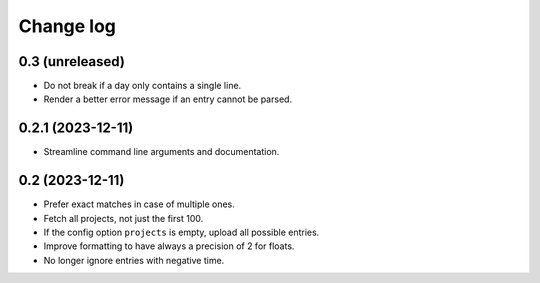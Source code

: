 Change log
##########

0.3 (unreleased)
================

- Do not break if a day only contains a single line.

- Render a better error message if an entry cannot be parsed.


0.2.1 (2023-12-11)
==================

- Streamline command line arguments and documentation.


0.2 (2023-12-11)
================

- Prefer exact matches in case of multiple ones.

- Fetch all projects, not just the first 100.

- If the config option ``projects`` is empty, upload all possible entries.

- Improve formatting to have always a precision of 2 for floats.

- No longer ignore entries with negative time.
